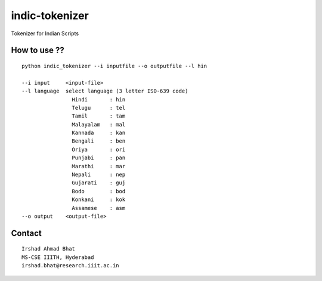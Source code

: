 ================
indic-tokenizer
================

Tokenizer for Indian Scripts

How to use ??
=============

.. parsed-literal::

    python indic_tokenizer --i inputfile --o outputfile --l hin

    --i input     <input-file>
    --l language  select language (3 letter ISO-639 code)
		    Hindi       : hin
		    Telugu      : tel
		    Tamil       : tam
		    Malayalam   : mal
		    Kannada     : kan
		    Bengali     : ben
		    Oriya       : ori
		    Punjabi     : pan
		    Marathi     : mar
		    Nepali      : nep
		    Gujarati    : guj
		    Bodo        : bod
		    Konkani     : kok
		    Assamese    : asm
    --o output    <output-file>

Contact
=======

::

    Irshad Ahmad Bhat
    MS-CSE IIITH, Hyderabad
    irshad.bhat@research.iiit.ac.in
